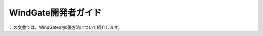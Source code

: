 ====================
WindGate開発者ガイド
====================

この文書では、WindGateの拡張方法について紹介します。

..  todo:: WindGate > Developer Guide
